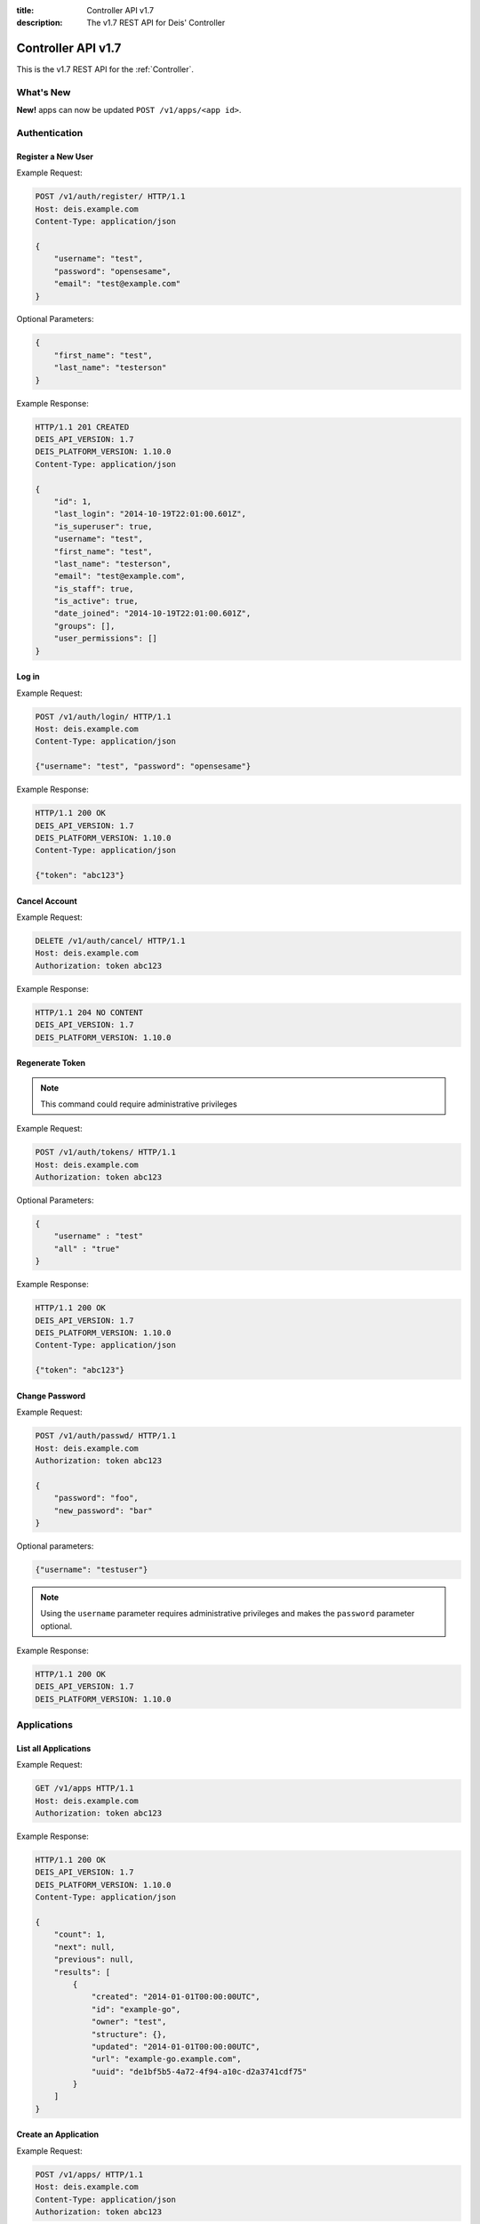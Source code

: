 :title: Controller API v1.7
:description: The v1.7 REST API for Deis' Controller

.. _controller_api_v1:

Controller API v1.7
===================

This is the v1.7 REST API for the :ref:`Controller`.


What's New
----------

**New!** apps can now be updated ``POST /v1/apps/<app id>``.


Authentication
--------------


Register a New User
```````````````````

Example Request:

.. code-block:: console

    POST /v1/auth/register/ HTTP/1.1
    Host: deis.example.com
    Content-Type: application/json

    {
        "username": "test",
        "password": "opensesame",
        "email": "test@example.com"
    }

Optional Parameters:

.. code-block:: console

    {
        "first_name": "test",
        "last_name": "testerson"
    }

Example Response:

.. code-block:: console

    HTTP/1.1 201 CREATED
    DEIS_API_VERSION: 1.7
    DEIS_PLATFORM_VERSION: 1.10.0
    Content-Type: application/json

    {
        "id": 1,
        "last_login": "2014-10-19T22:01:00.601Z",
        "is_superuser": true,
        "username": "test",
        "first_name": "test",
        "last_name": "testerson",
        "email": "test@example.com",
        "is_staff": true,
        "is_active": true,
        "date_joined": "2014-10-19T22:01:00.601Z",
        "groups": [],
        "user_permissions": []
    }


Log in
``````

Example Request:

.. code-block:: console

    POST /v1/auth/login/ HTTP/1.1
    Host: deis.example.com
    Content-Type: application/json

    {"username": "test", "password": "opensesame"}

Example Response:

.. code-block:: console

    HTTP/1.1 200 OK
    DEIS_API_VERSION: 1.7
    DEIS_PLATFORM_VERSION: 1.10.0
    Content-Type: application/json

    {"token": "abc123"}


Cancel Account
``````````````

Example Request:

.. code-block:: console

    DELETE /v1/auth/cancel/ HTTP/1.1
    Host: deis.example.com
    Authorization: token abc123

Example Response:

.. code-block:: console

    HTTP/1.1 204 NO CONTENT
    DEIS_API_VERSION: 1.7
    DEIS_PLATFORM_VERSION: 1.10.0

Regenerate Token
````````````````

.. note::

    This command could require administrative privileges

Example Request:

.. code-block:: console

    POST /v1/auth/tokens/ HTTP/1.1
    Host: deis.example.com
    Authorization: token abc123

Optional Parameters:

.. code-block:: console

    {
        "username" : "test"
        "all" : "true"
    }

Example Response:

.. code-block:: console

    HTTP/1.1 200 OK
    DEIS_API_VERSION: 1.7
    DEIS_PLATFORM_VERSION: 1.10.0
    Content-Type: application/json

    {"token": "abc123"}

Change Password
```````````````

Example Request:

.. code-block:: console

    POST /v1/auth/passwd/ HTTP/1.1
    Host: deis.example.com
    Authorization: token abc123

    {
        "password": "foo",
        "new_password": "bar"
    }

Optional parameters:

.. code-block:: console

    {"username": "testuser"}

.. note::

    Using the ``username`` parameter requires administrative privileges and
    makes the ``password`` parameter optional.

Example Response:

.. code-block:: console

    HTTP/1.1 200 OK
    DEIS_API_VERSION: 1.7
    DEIS_PLATFORM_VERSION: 1.10.0


Applications
------------


List all Applications
`````````````````````

Example Request:

.. code-block:: console

    GET /v1/apps HTTP/1.1
    Host: deis.example.com
    Authorization: token abc123

Example Response:

.. code-block:: console

    HTTP/1.1 200 OK
    DEIS_API_VERSION: 1.7
    DEIS_PLATFORM_VERSION: 1.10.0
    Content-Type: application/json

    {
        "count": 1,
        "next": null,
        "previous": null,
        "results": [
            {
                "created": "2014-01-01T00:00:00UTC",
                "id": "example-go",
                "owner": "test",
                "structure": {},
                "updated": "2014-01-01T00:00:00UTC",
                "url": "example-go.example.com",
                "uuid": "de1bf5b5-4a72-4f94-a10c-d2a3741cdf75"
            }
        ]
    }


Create an Application
`````````````````````

Example Request:

.. code-block:: console

    POST /v1/apps/ HTTP/1.1
    Host: deis.example.com
    Content-Type: application/json
    Authorization: token abc123

Optional parameters:

.. code-block:: console

    {"id": "example-go"}


Example Response:

.. code-block:: console

    HTTP/1.1 201 CREATED
    DEIS_API_VERSION: 1.7
    DEIS_PLATFORM_VERSION: 1.10.0
    Content-Type: application/json

    {
        "created": "2014-01-01T00:00:00UTC",
        "id": "example-go",
        "owner": "test",
        "structure": {},
        "updated": "2014-01-01T00:00:00UTC",
        "url": "example-go.example.com",
        "uuid": "de1bf5b5-4a72-4f94-a10c-d2a3741cdf75"
    }


Destroy an Application
``````````````````````

Example Request:

.. code-block:: console

    DELETE /v1/apps/example-go/ HTTP/1.1
    Host: deis.example.com
    Authorization: token abc123

Example Response:

.. code-block:: console

    HTTP/1.1 204 NO CONTENT
    DEIS_API_VERSION: 1.7
    DEIS_PLATFORM_VERSION: 1.10.0


List Application Details
````````````````````````

Example Request:

.. code-block:: console

    GET /v1/apps/example-go/ HTTP/1.1
    Host: deis.example.com
    Authorization: token abc123

Example Response:

.. code-block:: console

    HTTP/1.1 200 OK
    DEIS_API_VERSION: 1.7
    DEIS_PLATFORM_VERSION: 1.10.0
    Content-Type: application/json

    {
        "created": "2014-01-01T00:00:00UTC",
        "id": "example-go",
        "owner": "test",
        "structure": {},
        "updated": "2014-01-01T00:00:00UTC",
        "url": "example-go.example.com",
        "uuid": "de1bf5b5-4a72-4f94-a10c-d2a3741cdf75"
    }

Update Application Details
``````````````````````````

Example Request:

.. code-block:: console

    POST /v1/apps/example-go/ HTTP/1.1
    Host: deis.example.com
    Authorization: token abc123

Optional parameters:

.. code-block:: console

    {
      "owner": "test"
    }

Example Response:

.. code-block:: console

    HTTP/1.1 200 OK
    DEIS_API_VERSION: 1.7
    DEIS_PLATFORM_VERSION: 1.8.0
    Content-Type: application/json

Retrieve Application Logs
`````````````````````````

Example Request:

.. code-block:: console

    GET /v1/apps/example-go/logs/ HTTP/1.1
    Host: deis.example.com
    Authorization: token abc123

Optional URL Query Parameters:

.. code-block:: console

    ?log_lines=

Example Response:

.. code-block:: console

    HTTP/1.1 200 OK
    DEIS_API_VERSION: 1.7
    DEIS_PLATFORM_VERSION: 1.10.0
    Content-Type: text/plain

    "16:51:14 deis[api]: test created initial release\n"


Run one-off Commands
````````````````````

.. code-block:: console

    POST /v1/apps/example-go/run/ HTTP/1.1
    Host: deis.example.com
    Content-Type: application/json
    Authorization: token abc123

    {"command": "echo hi"}

Example Response:

.. code-block:: console

    HTTP/1.1 200 OK
    DEIS_API_VERSION: 1.7
    DEIS_PLATFORM_VERSION: 1.10.0
    Content-Type: application/json

    [0, "hi\n"]


Certificates
------------


List all Certificates
`````````````````````

Example Request:

.. code-block:: console

    GET /v1/certs HTTP/1.1
    Host: deis.example.com
    Authorization: token abc123

Example Response:

.. code-block:: console

    HTTP/1.1 200 OK
    DEIS_API_VERSION: 1.7
    DEIS_PLATFORM_VERSION: 1.10.0
    Content-Type: application/json

    {
        "count": 1,
        "next": null,
        "previous": null,
        "results": [
            {
                "common_name": "test.example.com",
                "expires": "2014-01-01T00:00:00UTC"
            }
        ]
    }


List Certificate Details
````````````````````````

Example Request:

.. code-block:: console

    GET /v1/certs/test.example.com HTTP/1.1
    Host: deis.example.com
    Authorization: token abc123

Example Response:

.. code-block:: console

    HTTP/1.1 200 OK
    DEIS_API_VERSION: 1.7
    DEIS_PLATFORM_VERSION: 1.10.0
    Content-Type: application/json

    {
        "updated": "2014-01-01T00:00:00UTC",
        "created": "2014-01-01T00:00:00UTC",
        "expires": "2015-01-01T00:00:00UTC",
        "common_name": "test.example.com",
        "owner": "test",
        "id": 1
    }


Create Certificate
``````````````````

Example Request:

.. code-block:: console

    POST /v1/certs/ HTTP/1.1
    Host: deis.example.com
    Content-Type: application/json
    Authorization: token abc123

    {
        "certificate": "-----BEGIN CERTIFICATE-----",
        "key": "-----BEGIN RSA PRIVATE KEY-----"
    }

Optional Parameters:

.. code-block:: console

    {
        "common_name": "test.example.com"
    }


Example Response:

.. code-block:: console

    HTTP/1.1 201 CREATED
    DEIS_API_VERSION: 1.7
    DEIS_PLATFORM_VERSION: 1.10.0
    Content-Type: application/json

    {
        "updated": "2014-01-01T00:00:00UTC",
        "created": "2014-01-01T00:00:00UTC",
        "expires": "2015-01-01T00:00:00UTC",
        "common_name": "test.example.com",
        "owner": "test",
        "id": 1
    }


Destroy a Certificate
`````````````````````

Example Request:

.. code-block:: console

    DELETE /v1/certs/test.example.com HTTP/1.1
    Host: deis.example.com
    Authorization: token abc123

Example Response:

.. code-block:: console

    HTTP/1.1 204 NO CONTENT
    DEIS_API_VERSION: 1.7
    DEIS_PLATFORM_VERSION: 1.10.0


Containers
----------


List all Containers
```````````````````

Example Request:

.. code-block:: console

    GET /v1/apps/example-go/containers/ HTTP/1.1
    Host: deis.example.com
    Authorization: token abc123

Example Response:

.. code-block:: console

    HTTP/1.1 200 OK
    DEIS_API_VERSION: 1.7
    DEIS_PLATFORM_VERSION: 1.10.0
    Content-Type: application/json

    {
        "count": 1,
        "next": null,
        "previous": null,
        "results": [
            {
                "owner": "test",
                "app": "example-go",
                "release": "v2",
                "created": "2014-01-01T00:00:00UTC",
                "updated": "2014-01-01T00:00:00UTC",
                "uuid": "de1bf5b5-4a72-4f94-a10c-d2a3741cdf75",
                "type": "web",
                "num": 1,
                "state": "up"
            }
        ]
    }


List all Containers by Type
```````````````````````````

Example Request:

.. code-block:: console

    GET /v1/apps/example-go/containers/web/ HTTP/1.1
    Host: deis.example.com
    Authorization: token abc123

Example Response:

.. code-block:: console

    HTTP/1.1 200 OK
    DEIS_API_VERSION: 1.7
    DEIS_PLATFORM_VERSION: 1.10.0
    Content-Type: application/json

    {
        "count": 1,
        "next": null,
        "previous": null,
        "results": [
            {
                "owner": "test",
                "app": "example-go",
                "release": "v2",
                "created": "2014-01-01T00:00:00UTC",
                "updated": "2014-01-01T00:00:00UTC",
                "uuid": "de1bf5b5-4a72-4f94-a10c-d2a3741cdf75",
                "type": "web",
                "num": 1,
                "state": "up"
            }
        ]
    }


Restart All Containers
``````````````````````

Example Request:

.. code-block:: console

    POST /v1/apps/example-go/containers/restart/ HTTP/1.1
    Host: deis.example.com
    Authorization: token abc123

Example Response:

.. code-block:: console

    HTTP/1.1 200 OK
    DEIS_API_VERSION: 1.7
    DEIS_PLATFORM_VERSION: 1.10.0
    Content-Type: application/json

    [
        {
            "owner": "test",
            "app": "example-go",
            "release": "v2",
            "created": "2014-01-01T00:00:00UTC",
            "updated": "2014-01-01T00:00:00UTC",
            "uuid": "de1bf5b5-4a72-4f94-a10c-d2a3741cdf75",
            "type": "web",
            "num": 1,
            "state": "up"
        }
    ]


Restart Containers by Type
``````````````````````````

Example Request:

.. code-block:: console

    POST /v1/apps/example-go/containers/web/restart/ HTTP/1.1
    Host: deis.example.com
    Authorization: token abc123

Example Response:

.. code-block:: console

    HTTP/1.1 200 OK
    DEIS_API_VERSION: 1.7
    DEIS_PLATFORM_VERSION: 1.10.0
    Content-Type: application/json

    [
        {
            "owner": "test",
            "app": "example-go",
            "release": "v2",
            "created": "2014-01-01T00:00:00UTC",
            "updated": "2014-01-01T00:00:00UTC",
            "uuid": "de1bf5b5-4a72-4f94-a10c-d2a3741cdf75",
            "type": "web",
            "num": 1,
            "state": "up"
        }
    ]


Restart Containers by Type and Number
`````````````````````````````````````

Example Request:

.. code-block:: console

    POST /v1/apps/example-go/containers/web/1/restart/ HTTP/1.1
    Host: deis.example.com
    Authorization: token abc123

Example Response:

.. code-block:: console

    HTTP/1.1 200 OK
    DEIS_API_VERSION: 1.7
    DEIS_PLATFORM_VERSION: 1.10.0
    Content-Type: application/json

    [
        {
            "owner": "test",
            "app": "example-go",
            "release": "v2",
            "created": "2014-01-01T00:00:00UTC",
            "updated": "2014-01-01T00:00:00UTC",
            "uuid": "de1bf5b5-4a72-4f94-a10c-d2a3741cdf75",
            "type": "web",
            "num": 1,
            "state": "up"
        }
    ]


Scale Containers
````````````````

Example Request:

.. code-block:: console

    POST /v1/apps/example-go/scale/ HTTP/1.1
    Host: deis.example.com
    Content-Type: application/json
    Authorization: token abc123

    {"web": 3}

Example Response:

.. code-block:: console

    HTTP/1.1 204 NO CONTENT
    DEIS_API_VERSION: 1.7
    DEIS_PLATFORM_VERSION: 1.10.0


Configuration
-------------


List Application Configuration
``````````````````````````````

Example Request:

.. code-block:: console

    GET /v1/apps/example-go/config/ HTTP/1.1
    Host: deis.example.com
    Authorization: token abc123

Example Response:

.. code-block:: console

    HTTP/1.1 200 OK
    DEIS_API_VERSION: 1.7
    DEIS_PLATFORM_VERSION: 1.10.0
    Content-Type: application/json

    {
        "owner": "test",
        "app": "example-go",
        "values": {
          "PLATFORM": "deis"
        },
        "memory": {},
        "cpu": {},
        "tags": {},
        "created": "2014-01-01T00:00:00UTC",
        "updated": "2014-01-01T00:00:00UTC",
        "uuid": "de1bf5b5-4a72-4f94-a10c-d2a3741cdf75"
    }


Create new Config
`````````````````

Example Request:

.. code-block:: console

    POST /v1/apps/example-go/config/ HTTP/1.1
    Host: deis.example.com
    Content-Type: application/json
    Authorization: token abc123

    {"values": {"HELLO": "world", "PLATFORM": "deis"}}

Example Response:

.. code-block:: console

    HTTP/1.1 201 CREATED
    DEIS_API_VERSION: 1.7
    DEIS_PLATFORM_VERSION: 1.10.0
    Content-Type: application/json
    X-Deis-Release: 3

    {
        "owner": "test",
        "app": "example-go",
        "values": {
            "DEIS_APP": "example-go",
            "DEIS_RELEASE": "v3",
            "HELLO": "world",
            "PLATFORM": "deis"

        },
        "memory": {},
        "cpu": {},
        "tags": {},
        "created": "2014-01-01T00:00:00UTC",
        "updated": "2014-01-01T00:00:00UTC",
        "uuid": "de1bf5b5-4a72-4f94-a10c-d2a3741cdf75"
    }


Unset Config Variable
`````````````````````

Example Request:

.. code-block:: console

    POST /v1/apps/example-go/config/ HTTP/1.1
    Host: deis.example.com
    Content-Type: application/json
    Authorization: token abc123

    {"values": {"HELLO": null}}

Example Response:

.. code-block:: console

    HTTP/1.1 201 CREATED
    DEIS_API_VERSION: 1.7
    DEIS_PLATFORM_VERSION: 1.10.0
    Content-Type: application/json
    X-Deis-Release: 4

    {
        "owner": "test",
        "app": "example-go",
        "values": {
            "DEIS_APP": "example-go",
            "DEIS_RELEASE": "v4",
            "PLATFORM": "deis"
       },
        "memory": {},
        "cpu": {},
        "tags": {},
        "created": "2014-01-01T00:00:00UTC",
        "updated": "2014-01-01T00:00:00UTC",
        "uuid": "de1bf5b5-4a72-4f94-a10c-d2a3741cdf75"
    }


Domains
-------


List Application Domains
````````````````````````

Example Request:

.. code-block:: console

    GET /v1/apps/example-go/domains/ HTTP/1.1
    Host: deis.example.com
    Authorization: token abc123

Example Response:

.. code-block:: console

    HTTP/1.1 200 OK
    DEIS_API_VERSION: 1.7
    DEIS_PLATFORM_VERSION: 1.10.0
    Content-Type: application/json

    {
        "count": 1,
        "next": null,
        "previous": null,
        "results": [
            {
                "app": "example-go",
                "created": "2014-01-01T00:00:00UTC",
                "domain": "example.example.com",
                "owner": "test",
                "updated": "2014-01-01T00:00:00UTC"
            }
        ]
    }


Add Domain
``````````

Example Request:

.. code-block:: console

    POST /v1/apps/example-go/domains/ HTTP/1.1
    Host: deis.example.com
    Authorization: token abc123

    {'domain': 'example.example.com'}

Example Response:

.. code-block:: console

    HTTP/1.1 201 CREATED
    DEIS_API_VERSION: 1.7
    DEIS_PLATFORM_VERSION: 1.10.0
    Content-Type: application/json

    {
        "app": "example-go",
        "created": "2014-01-01T00:00:00UTC",
        "domain": "example.example.com",
        "owner": "test",
        "updated": "2014-01-01T00:00:00UTC"
    }



Remove Domain
`````````````

Example Request:

.. code-block:: console

    DELETE /v1/apps/example-go/domains/example.example.com HTTP/1.1
    Host: deis.example.com
    Authorization: token abc123

Example Response:

.. code-block:: console

    HTTP/1.1 204 NO CONTENT
    DEIS_API_VERSION: 1.7
    DEIS_PLATFORM_VERSION: 1.10.0


Builds
------


List Application Builds
```````````````````````

Example Request:

.. code-block:: console

    GET /v1/apps/example-go/builds/ HTTP/1.1
    Host: deis.example.com
    Authorization: token abc123

Example Response:

.. code-block:: console

    HTTP/1.1 200 OK
    DEIS_API_VERSION: 1.7
    DEIS_PLATFORM_VERSION: 1.10.0
    Content-Type: application/json

    {
        "count": 1,
        "next": null,
        "previous": null,
        "results": [
            {
                "app": "example-go",
                "created": "2014-01-01T00:00:00UTC",
                "dockerfile": "FROM deis/slugrunner RUN mkdir -p /app WORKDIR /app ENTRYPOINT [\"/runner/init\"] ADD slug.tgz /app ENV GIT_SHA 060da68f654e75fac06dbedd1995d5f8ad9084db",
                "image": "example-go",
                "owner": "test",
                "procfile": {
                    "web": "example-go"
                },
                "sha": "060da68f",
                "updated": "2014-01-01T00:00:00UTC",
                "uuid": "de1bf5b5-4a72-4f94-a10c-d2a3741cdf75"
            }
        ]
    }


Create Application Build
````````````````````````

Example Request:

.. code-block:: console

    POST /v1/apps/example-go/builds/ HTTP/1.1
    Host: deis.example.com
    Content-Type: application/json
    Authorization: token abc123

    {"image": "deis/example-go:latest"}

Optional Parameters:

.. code-block:: console

    {
        "procfile": {
          "web": "./cmd"
        }
    }

Example Response:

.. code-block:: console

    HTTP/1.1 201 CREATED
    DEIS_API_VERSION: 1.7
    DEIS_PLATFORM_VERSION: 1.10.0
    Content-Type: application/json
    X-Deis-Release: 4

    {
        "app": "example-go",
        "created": "2014-01-01T00:00:00UTC",
        "dockerfile": "",
        "image": "deis/example-go:latest",
        "owner": "test",
        "procfile": {},
        "sha": "",
        "updated": "2014-01-01T00:00:00UTC",
        "uuid": "de1bf5b5-4a72-4f94-a10c-d2a3741cdf75"
    }


Releases
--------


List Application Releases
`````````````````````````

Example Request:

.. code-block:: console

    GET /v1/apps/example-go/releases/ HTTP/1.1
    Host: deis.example.com
    Authorization: token abc123

Example Response:

.. code-block:: console

    HTTP/1.1 200 OK
    DEIS_API_VERSION: 1.7
    DEIS_PLATFORM_VERSION: 1.10.0
    Content-Type: application/json

    {
        "count": 3,
        "next": null,
        "previous": null,
        "results": [
            {
                "app": "example-go",
                "build": "202d8e4b-600e-4425-a85c-ffc7ea607f61",
                "config": "ed637ceb-5d32-44bd-9406-d326a777a513",
                "created": "2014-01-01T00:00:00UTC",
                "owner": "test",
                "summary": "test changed nothing",
                "updated": "2014-01-01T00:00:00UTC",
                "uuid": "de1bf5b5-4a72-4f94-a10c-d2a3741cdf75",
                "version": 3
            },
            {
                "app": "example-go",
                "build": "202d8e4b-600e-4425-a85c-ffc7ea607f61",
                "config": "95bd6dea-1685-4f78-a03d-fd7270b058d1",
                "created": "2014-01-01T00:00:00UTC",
                "owner": "test",
                "summary": "test deployed 060da68",
                "updated": "2014-01-01T00:00:00UTC",
                "uuid": "de1bf5b5-4a72-4f94-a10c-d2a3741cdf75",
                "version": 2
            },
            {
                "app": "example-go",
                "build": null,
                "config": "95bd6dea-1685-4f78-a03d-fd7270b058d1",
                "created": "2014-01-01T00:00:00UTC",
                "owner": "test",
                "summary": "test created initial release",
                "updated": "2014-01-01T00:00:00UTC",
                "uuid": "de1bf5b5-4a72-4f94-a10c-d2a3741cdf75",
                "version": 1
            }
        ]
    }


List Release Details
````````````````````

Example Request:

.. code-block:: console

    GET /v1/apps/example-go/releases/v1/ HTTP/1.1
    Host: deis.example.com
    Authorization: token abc123

Example Response:

.. code-block:: console

    HTTP/1.1 200 OK
    DEIS_API_VERSION: 1.7
    DEIS_PLATFORM_VERSION: 1.10.0
    Content-Type: application/json

    {
        "app": "example-go",
        "build": null,
        "config": "95bd6dea-1685-4f78-a03d-fd7270b058d1",
        "created": "2014-01-01T00:00:00UTC",
        "owner": "test",
        "summary": "test created initial release",
        "updated": "2014-01-01T00:00:00UTC",
        "uuid": "de1bf5b5-4a72-4f94-a10c-d2a3741cdf75",
        "version": 1
    }


Rollback Release
````````````````

Example Request:

.. code-block:: console

    POST /v1/apps/example-go/releases/rollback/ HTTP/1.1
    Host: deis.example.com
    Content-Type: application/json
    Authorization: token abc123

    {"version": 1}

Example Response:

.. code-block:: console

    HTTP/1.1 201 CREATED
    DEIS_API_VERSION: 1.7
    DEIS_PLATFORM_VERSION: 1.10.0
    Content-Type: application/json

    {"version": 5}


Keys
----


List Keys
`````````

Example Request:

.. code-block:: console

    GET /v1/keys/ HTTP/1.1
    Host: deis.example.com
    Authorization: token abc123

Example Response:

.. code-block:: console

    HTTP/1.1 201 CREATED
    DEIS_API_VERSION: 1.7
    DEIS_PLATFORM_VERSION: 1.10.0
    Content-Type: application/json

    {
        "count": 1,
        "next": null,
        "previous": null,
        "results": [
            {
                "created": "2014-01-01T00:00:00UTC",
                "id": "test@example.com",
                "owner": "test",
                "public": "ssh-rsa <...>",
                "updated": "2014-01-01T00:00:00UTC",
                "uuid": "de1bf5b5-4a72-4f94-a10c-d2a3741cdf75"
            }
        ]
    }


Add Key to User
```````````````

Example Request:

.. code-block:: console

    POST /v1/keys/ HTTP/1.1
    Host: deis.example.com
    Authorization: token abc123

    {
        "id": "example",
        "public": "ssh-rsa <...>"
    }

Example Response:

.. code-block:: console

    HTTP/1.1 201 CREATED
    DEIS_API_VERSION: 1.7
    DEIS_PLATFORM_VERSION: 1.10.0
    Content-Type: application/json

    {
        "created": "2014-01-01T00:00:00UTC",
        "id": "example",
        "owner": "example",
        "public": "ssh-rsa <...>",
        "updated": "2014-01-01T00:00:00UTC",
        "uuid": "de1bf5b5-4a72-4f94-a10c-d2a3741cdf75"
    }


Remove Key from User
````````````````````

Example Request:

.. code-block:: console

    DELETE /v1/keys/example HTTP/1.1
    Host: deis.example.com
    Authorization: token abc123

Example Response:

.. code-block:: console

    HTTP/1.1 204 NO CONTENT
    DEIS_API_VERSION: 1.7
    DEIS_PLATFORM_VERSION: 1.10.0


Permissions
-----------


List Application Permissions
````````````````````````````

.. note::

    This does not include the app owner.

Example Request:

.. code-block:: console

    GET /v1/apps/example-go/perms/ HTTP/1.1
    Host: deis.example.com
    Authorization: token abc123

Example Response:

.. code-block:: console

    HTTP/1.1 200 OK
    DEIS_API_VERSION: 1.7
    DEIS_PLATFORM_VERSION: 1.10.0
    Content-Type: application/json

    {
        "users": [
            "test",
            "foo"
        ]
    }


Create Application Permission
`````````````````````````````

Example Request:

.. code-block:: console

    POST /v1/apps/example-go/perms/ HTTP/1.1
    Host: deis.example.com
    Authorization: token abc123

    {"username": "example"}

Example Response:

.. code-block:: console

    HTTP/1.1 201 CREATED
    DEIS_API_VERSION: 1.7
    DEIS_PLATFORM_VERSION: 1.10.0


Remove Application Permission
`````````````````````````````

Example Request:

.. code-block:: console

    DELETE /v1/apps/example-go/perms/example HTTP/1.1
    Host: deis.example.com
    Authorization: token abc123

Example Response:

.. code-block:: console

    HTTP/1.1 204 NO CONTENT
    DEIS_API_VERSION: 1.7
    DEIS_PLATFORM_VERSION: 1.10.0

List Administrators
```````````````````

Example Request:

.. code-block:: console

    GET /v1/admin/perms/ HTTP/1.1
    Host: deis.example.com
    Authorization: token abc123

Example Response:

.. code-block:: console

    HTTP/1.1 200 OK
    DEIS_API_VERSION: 1.7
    DEIS_PLATFORM_VERSION: 1.10.0
    Content-Type: application/json

    {
        "count": 2,
        "next": null
        "previous": null,
        "results": [
            {
                "username": "test",
                "is_superuser": true
            },
            {
                "username": "foo",
                "is_superuser": true
            }
        ]
    }


Grant User Administrative Privileges
````````````````````````````````````

.. note::

    This command requires administrative privileges

Example Request:

.. code-block:: console

    POST /v1/admin/perms HTTP/1.1
    Host: deis.example.com
    Authorization: token abc123

    {"username": "example"}

Example Response:

.. code-block:: console

    HTTP/1.1 201 CREATED
    DEIS_API_VERSION: 1.7
    DEIS_PLATFORM_VERSION: 1.10.0

Remove User's Administrative Privileges
```````````````````````````````````````

.. note::

    This command requires administrative privileges

Example Request:

.. code-block:: console

    DELETE /v1/admin/perms/example HTTP/1.1
    Host: deis.example.com
    Authorization: token abc123

Example Response:

.. code-block:: console

    HTTP/1.1 204 NO CONTENT
    DEIS_API_VERSION: 1.7
    DEIS_PLATFORM_VERSION: 1.10.0

Users
-----

List all users
``````````````

.. note::

    This command requires administrative privileges

Example Request:

.. code-block:: console

    GET /v1/users HTTP/1.1
    Host: deis.example.com
    Authorization: token abc123

Example Response:

.. code-block:: console

    HTTP/1.1 200 OK
    DEIS_API_VERSION: 1.7
    DEIS_PLATFORM_VERSION: 1.10.0
    Content-Type: application/json

    {
        "count": 1,
        "next": null,
        "previous": null,
        "results": [
            {
                "id": 1,
                "last_login": "2014-10-19T22:01:00.601Z",
                "is_superuser": true,
                "username": "test",
                "first_name": "test",
                "last_name": "testerson",
                "email": "test@example.com",
                "is_staff": true,
                "is_active": true,
                "date_joined": "2014-10-19T22:01:00.601Z",
                "groups": [],
                "user_permissions": []
            }
        ]
    }
